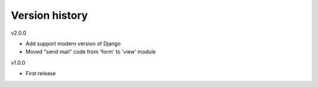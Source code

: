 Version history
===============

v2.0.0

- Add support modern version of Django
- Moved "send mail" code from 'form' to 'view' module

v1.0.0

- First release

